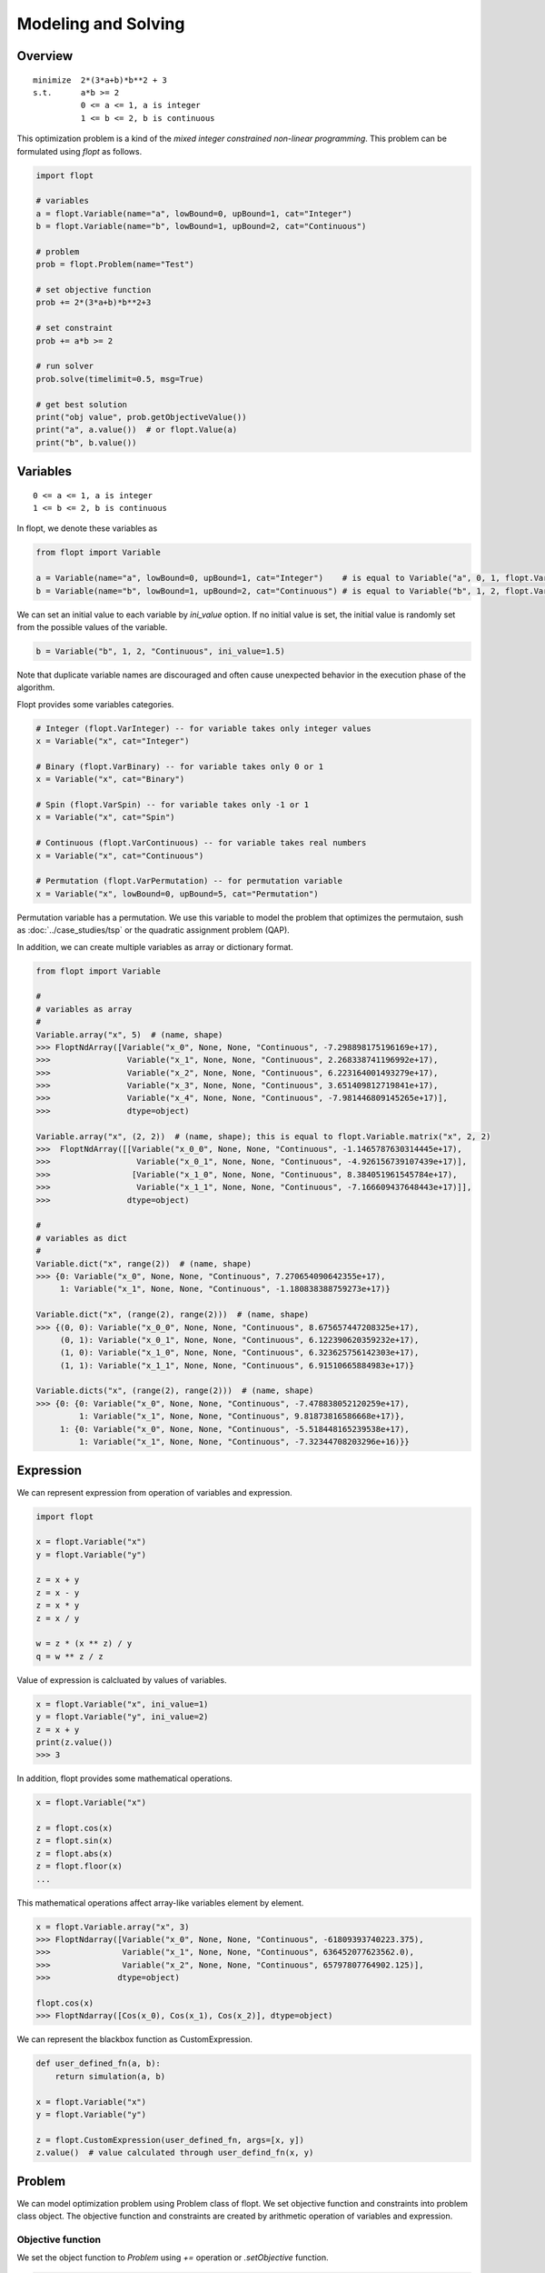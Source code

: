 Modeling and Solving
====================

Overview
--------
::

  minimize  2*(3*a+b)*b**2 + 3
  s.t.      a*b >= 2
            0 <= a <= 1, a is integer
            1 <= b <= 2, b is continuous


This optimization problem is a kind of the *mixed integer constrained non-linear programming*.
This problem can be formulated using `flopt` as follows.

.. code-block:: python

  import flopt

  # variables
  a = flopt.Variable(name="a", lowBound=0, upBound=1, cat="Integer")
  b = flopt.Variable(name="b", lowBound=1, upBound=2, cat="Continuous")

  # problem
  prob = flopt.Problem(name="Test")

  # set objective function
  prob += 2*(3*a+b)*b**2+3

  # set constraint
  prob += a*b >= 2

  # run solver
  prob.solve(timelimit=0.5, msg=True)

  # get best solution
  print("obj value", prob.getObjectiveValue())
  print("a", a.value())  # or flopt.Value(a)
  print("b", b.value())


Variables
---------

::

  0 <= a <= 1, a is integer
  1 <= b <= 2, b is continuous

In flopt, we denote these variables as

.. code-block:: python

  from flopt import Variable

  a = Variable(name="a", lowBound=0, upBound=1, cat="Integer")    # is equal to Variable("a", 0, 1, flopt.VarInteger)
  b = Variable(name="b", lowBound=1, upBound=2, cat="Continuous") # is equal to Variable("b", 1, 2, flopt.VarContinuous)

We can set an initial value to each variable by `ini_value` option. If no initial value is set, the initial value is randomly set from the possible values of the variable.

.. code-block:: python

  b = Variable("b", 1, 2, "Continuous", ini_value=1.5)

Note that duplicate variable names are discouraged and often cause unexpected behavior in the execution phase of the algorithm.

Flopt provides some variables categories.

.. code-block:: python

  # Integer (flopt.VarInteger) -- for variable takes only integer values
  x = Variable("x", cat="Integer")

  # Binary (flopt.VarBinary) -- for variable takes only 0 or 1
  x = Variable("x", cat="Binary")

  # Spin (flopt.VarSpin) -- for variable takes only -1 or 1
  x = Variable("x", cat="Spin")

  # Continuous (flopt.VarContinuous) -- for variable takes real numbers
  x = Variable("x", cat="Continuous")

  # Permutation (flopt.VarPermutation) -- for permutation variable
  x = Variable("x", lowBound=0, upBound=5, cat="Permutation")

Permutation variable has a permutation. We use this variable to model the problem that optimizes the permutaion, sush as :doc:`../case_studies/tsp` or the quadratic assignment problem (QAP).

In addition, we can create multiple variables as array or dictionary format.


.. code-block:: python

   from flopt import Variable

   #
   # variables as array
   #
   Variable.array("x", 5)  # (name, shape)
   >>> FloptNdArray([Variable("x_0", None, None, "Continuous", -7.298898175196169e+17),
   >>>                Variable("x_1", None, None, "Continuous", 2.268338741196992e+17),
   >>>                Variable("x_2", None, None, "Continuous", 6.223164001493279e+17),
   >>>                Variable("x_3", None, None, "Continuous", 3.651409812719841e+17),
   >>>                Variable("x_4", None, None, "Continuous", -7.981446809145265e+17)],
   >>>                dtype=object)

   Variable.array("x", (2, 2))  # (name, shape); this is equal to flopt.Variable.matrix("x", 2, 2)
   >>>  FloptNdArray([[Variable("x_0_0", None, None, "Continuous", -1.1465787630314445e+17),
   >>>                  Variable("x_0_1", None, None, "Continuous", -4.926156739107439e+17)],
   >>>                 [Variable("x_1_0", None, None, "Continuous", 8.384051961545784e+17),
   >>>                  Variable("x_1_1", None, None, "Continuous", -7.166609437648443e+17)]],
   >>>                dtype=object)

   #
   # variables as dict
   #
   Variable.dict("x", range(2))  # (name, shape)
   >>> {0: Variable("x_0", None, None, "Continuous", 7.270654090642355e+17),
        1: Variable("x_1", None, None, "Continuous", -1.180838388759273e+17)}

   Variable.dict("x", (range(2), range(2)))  # (name, shape)
   >>> {(0, 0): Variable("x_0_0", None, None, "Continuous", 8.675657447208325e+17),
        (0, 1): Variable("x_0_1", None, None, "Continuous", 6.122390620359232e+17),
        (1, 0): Variable("x_1_0", None, None, "Continuous", 6.323625756142303e+17),
        (1, 1): Variable("x_1_1", None, None, "Continuous", 6.91510665884983e+17)}

   Variable.dicts("x", (range(2), range(2)))  # (name, shape)
   >>> {0: {0: Variable("x_0", None, None, "Continuous", -7.478838052120259e+17),
            1: Variable("x_1", None, None, "Continuous", 9.81873816586668e+17)},
        1: {0: Variable("x_0", None, None, "Continuous", -5.518448165239538e+17),
            1: Variable("x_1", None, None, "Continuous", -7.32344708203296e+16)}}


Expression
----------

We can represent expression from operation of variables and expression.

.. code-block:: python

   import flopt

   x = flopt.Variable("x")
   y = flopt.Variable("y")

   z = x + y
   z = x - y
   z = x * y
   z = x / y

   w = z * (x ** z) / y
   q = w ** z / z

Value of expression is calcluated by values of variables.

.. code-block:: python

   x = flopt.Variable("x", ini_value=1)
   y = flopt.Variable("y", ini_value=2)
   z = x + y
   print(z.value())
   >>> 3

In addition, flopt provides some mathematical operations.

.. code-block:: python

   x = flopt.Variable("x")

   z = flopt.cos(x)
   z = flopt.sin(x)
   z = flopt.abs(x)
   z = flopt.floor(x)
   ...

This mathematical operations affect array-like variables element by element.

.. code-block:: python

   x = flopt.Variable.array("x", 3)
   >>> FloptNdarray([Variable("x_0", None, None, "Continuous", -61809393740223.375),
   >>>               Variable("x_1", None, None, "Continuous", 636452077623562.0),
   >>>               Variable("x_2", None, None, "Continuous", 65797807764902.125)],
   >>>              dtype=object)

   flopt.cos(x)
   >>> FloptNdarray([Cos(x_0), Cos(x_1), Cos(x_2)], dtype=object)


We can represent the blackbox function as CustomExpression.

.. code-block:: python

   def user_defined_fn(a, b):
       return simulation(a, b)

   x = flopt.Variable("x")
   y = flopt.Variable("y")
  
   z = flopt.CustomExpression(user_defined_fn, args=[x, y])
   z.value()  # value calculated through user_defind_fn(x, y)


Problem
-------

We can model optimization problem using Problem class of flopt.
We set objective function and constraints into problem class object.
The objective function and constraints are created by arithmetic operation of variables and expression.

Objective function
^^^^^^^^^^^^^^^^^^

We set the object function to *Problem* using `+=` operation or `.setObjective` function.

.. code-block:: python

  prob = flopt.Problem(name="Test", sense="Minimize")
  prob += 2*(3*a+b)*b**2+3   # set the objective function
  # prob.setObjective(2*(3*a+b)*b**2+3)   # same above

When we solve a maximize problem, we set `sense="Maximize"` (default is sense="Minimize").

.. code-block:: python

  prob = flopt.Problem(name="Test", sense="Maximize")  # is equal to sense=flopt.Maximize


Constraints
^^^^^^^^^^^

Constraint is created by `==`, `<=` or `>=` of expression, variables or constant.
We add the constraint into problem by `+=` or `.addConstraint()`.

.. code-block:: python

  prob += a*b >= 2
  prob += a*b == 2
  prob += a*b <= 2


The details of user's defined problem can be shown by `.show()`.

.. code-block:: python

  prob.show()
  >>> Name: Test
  >>>   Type         : Problem
  >>>   sense        : Minimize
  >>>   objective    : 2*((3*a+b)*(b^2))+3
  >>>   #constraints : 1
  >>>   #variables   : 2 (Continuous 2)
  >>> 
  >>>   C 0, name None, 2-(a*b) <= 0
  >>> 
  >>>   V 0, name b, Continuous 1 <= b <= 2
  >>>   V 1, name a, Integer 0 <= a <= 1



Solve
-----

We can obtain the solution of the problem by prob.solve().
If no solver argument is specified, an algorithm that can solve the problem is automatically selected by flopt.
The user can limit the algorithm's execution time by specifying timelimit.
When timelimit is not set, note that this function is often time-consuming because it essentially runs until the algorithm satisfies the termination condition.

.. code-block:: python

  prob.solve(timelimit=0.5, msg=True)

Full minimul example code is here.

.. code-block:: python

  import flopt

  a = Variable(name="a", lowBound=0, upBound=1, cat="Integer")
  b = Variable(name="b", lowBound=1, upBound=2, cat="Continuous")

  prob = flopt.Problem(name="Test", sense="Minimize")
  prob += 2*(3*a+b)*b**2+3

  # run solver
  prob.solve(timelimit=0.5, msg=True)


Solver
^^^^^^

When you want to select algorithm to solve problem, you create a Solver object and specify it as solver parameter in problem.solve().

.. code-block:: python

  import flopt

  solver = flopt.Solver(algo="Random")  # select the heuristic algorithm
  solver.setParams(timelimit=0.5)  # setting of the parameters
  prob.solve(solver=solver, msg=True)  # run solver

Parameters specific to that algorithm are set using `.setParams(name=value, ...)`.
If user has a dictionary d of keys are parameter names and values is their corresponding values, you can set the parameters together using `.setParams(**d)`.

Users can use some third-party solvers and solvers implemented in flopt.
`flopt.Solver_list()` shows all solvers available in flopt and `flopt.allAvailableSolvers(problem)` shows all available solvers for user defined problem.

.. code-block:: python

  import flopt

  a = flopt.Variable("a", 0, 1, cat="Continuous")
  b = flopt.Variable("b", 1, 2, cat="Continuous")
  
  prob = flopt.Problem(name="Test")
  prob += 2*a + 3*b
  prob += a + b >= 1

  flopt.allAvailableSolvers(prob)
  >>> ['Pulp',
  >>>  'Scipy',
  >>>  'ScipyMilp',
  >>>  'Cvxopt',
  >>>  'auto']

You can specify the available solver by declaring solver object or specifing the solver name.

.. code-block:: python

  solver = flopt.Solver(algo="Scipy")
  prob.solve(solver=solver)

  # or
  prob.solve(solver="Scipy")


AutoSolver
~~~~~~~~~~

Flopt provides *AutoSolver* as a default solver.
AutoSolver selects the appropriate solver for the user modeled problem.

.. code-block:: python

  solver = flopt.Solver(algo="auto")

When we check which solver is selected, we execute `solver.select(prob).name`.

.. code-block:: python

  solver = flopt.Solver(algo="auto")
  solver.setParams(timelimit=1)
  solver.select(prob).name
  >>> 'ScipyMilp'


Result
------

The result of the solver is reflected in Problem and Variable objects.

- `getObjectiveValue()` in problem shows the objective value of the best solution solver found.

- `.value()`, `flopt.value()`, `flopt.Value()` shows the value of variable of the best solution.

.. code-block:: python

  print("obj value", prob.getObjectiveValue())
  print("a", a.value())  # or flopt.Value(a)
  print("b", b.value())


Solver Profiling
----------------

You can easily see the transition of the incumbent solution.

.. code-block:: python

  status, logs = prob.solve(solver, msg=True)  # run solver
  fig, ax = logs.plot(label="objective value of best solution", marker="o")

.. image:: https://cdn-ak.f.st-hatena.com/images/fotolife/i/inarizuuuushi/20220826/20220826103011.png
